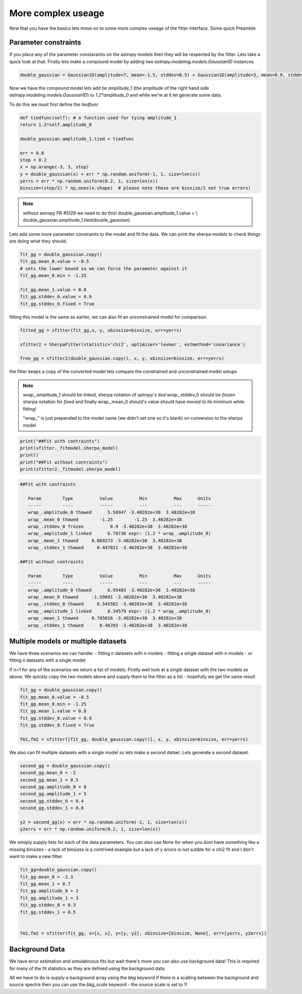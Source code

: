 More complex useage
===================

Now that you have the basics lets move on to some more complex useage of the fitter interface.
Some quick Preamble

.. code-block::ipython
	from astropy.modeling.fitting import SherpaFitter
	sfitter = SherpaFitter(statistic='chi2', optimizer='levmar', estmethod='covariance')
	
	from astropy.modeling.models import Gaussian1D
	import numpy as np
	np.random.seed(0x1337)

Parameter constraints
---------------------

If you place any of the parameter constaraints on the astropy models then they will be respected by the fitter. Lets take a quick look at that. Firstly lets make a compound model by adding two `astropy.modeling.models.Gaussian1D` instances.

.. code-block:: ipython

	double_gaussian = Gaussian1D(amplitude=7, mean=-1.5, stddev=0.5) + Gaussian1D(amplitude=3, mean=0.9, stddev=0.5)

Now we have the compound model lets add tie `amplitude_1` (the amplitude of the right hand side `astropy.modeling.models.Gaussian1D`) to `1.2*amplitude_0` and while we're at it let generate some data.

To do this we must first define the `tiedfunc`

.. code-block:: ipython

	def tiedfunc(self): # a function used for tying amplitude_1
    	return 1.2*self.amplitude_0

	double_gaussian.amplitude_1.tied = tiedfunc

	err = 0.8
	step = 0.2
	x = np.arange(-3, 3, step)
	y = double_gaussian(x) + err * np.random.uniform(-1, 1, size=len(x))
	yerrs = err * np.random.uniform(0.2, 1, size=len(x))
	binsize=(step/2) * np.ones(x.shape)  # please note these are binsize/2 not true errors! 


.. note :: without astropy PR #5129 we need to do this! 
	double_gaussian.amplitude_1.value = \\
	double_gaussian.amplitude_1.tied(double_gaussian)

.. image:: _generated/example_plot_data2.png

Lets add some more parameter constraints to the model and fit the data.
We can print the sherpa models to check things are doing what they should.
 
.. code-block:: ipython

	fit_gg = double_gaussian.copy()
	fit_gg.mean_0.value = -0.5
	# sets the lower bound so we can force the parameter against it
	fit_gg.mean_0.min = -1.25 
	
	fit_gg.mean_1.value = 0.8
	fit_gg.stddev_0.value = 0.9
	fit_gg.stddev_0.fixed = True

fitting this model is the same as earlier, we can also fit an unconstrained model for comparison.

.. code-block:: ipython

	fitted_gg = sfitter(fit_gg,x, y, xbinsize=binsize, err=yerrs)

	sfitter2 = SherpaFitter(statistic='chi2', optimizer='levmar', estmethod='covariance')
	
	free_gg = sfitter2(double_gaussian.copy(), x, y, xbinsize=binsize, err=yerrs)


.. image:: _generated/example_plot_fitted2.png

the fitter keeps a copy of the converted model lets compare the constrained and unconstrained model setups

.. note ::
	wrap\_.amplitude_1  should be `linked`, sherpa notation of astropy's `tied`
	wrap\_.stddev_0 should be `frozen` sherpa notation for `fixed`
	and finally wrap\_.mean_0 should's value should have moved to its minimum while fitting!
	
	"wrap\_" is just prepended to the model name (we didn't set one so it's blank) on conversion to the sherpa model 

.. code-block:: ipython

	print("##Fit with contraints")
	print(sfitter._fitmodel.sherpa_model)
	print()
	print("##Fit without contraints")
	print(sfitter2._fitmodel.sherpa_model)


.. code-block:: ipython

	##Fit with contraints

	   Param        Type          Value          Min          Max      Units
	   -----        ----          -----          ---          ---      -----
	   wrap_.amplitude_0 thawed      5.58947 -3.40282e+38  3.40282e+38           
	   wrap_.mean_0 thawed        -1.25        -1.25  3.40282e+38           
	   wrap_.stddev_0 frozen          0.9 -3.40282e+38  3.40282e+38           
	   wrap_.amplitude_1 linked      6.70736 expr: (1.2 * wrap_.amplitude_0)           
	   wrap_.mean_1 thawed     0.869273 -3.40282e+38  3.40282e+38           
	   wrap_.stddev_1 thawed     0.447021 -3.40282e+38  3.40282e+38           

	##Fit without contraints

	   Param        Type          Value          Min          Max      Units
	   -----        ----          -----          ---          ---      -----
	   wrap_.amplitude_0 thawed      6.95483 -3.40282e+38  3.40282e+38           
	   wrap_.mean_0 thawed     -1.59091 -3.40282e+38  3.40282e+38           
	   wrap_.stddev_0 thawed     0.545582 -3.40282e+38  3.40282e+38           
	   wrap_.amplitude_1 linked      8.34579 expr: (1.2 * wrap_.amplitude_0)           
	   wrap_.mean_1 thawed     0.785016 -3.40282e+38  3.40282e+38           
	   wrap_.stddev_1 thawed      0.46393 -3.40282e+38  3.40282e+38 




Multiple models or multiple datasets
------------------------------------

We have three scenarios we can handle:
- fitting n datasets with n models
- fitting a single dataset with n models 
- or fitting n datasets with a single model

If n>1 for any of the scenarios we return a list of models. Firstly well look at a single dataset with the two models as above. 
We quickly copy the two models above and supply them to the fitter as a list - hopefully we get the same result


.. code-block:: ipython
	
	fit_gg = double_gaussian.copy()
	fit_gg.mean_0.value = -0.5
	fit_gg.mean_0.min = -1.25
	fit_gg.mean_1.value = 0.8
	fit_gg.stddev_0.value = 0.9
	fit_gg.stddev_0.fixed = True

	fm1,fm2 = sfitter([fit_gg, double_gaussian.copy()], x, y, xbinsize=binsize, err=yerrs)


.. image:: _generated/example_plot_simul.png


We also can fit multiple datasets with a single model so lets make a second datset. Lets generate a second dataset.

.. code-block:: ipython

	second_gg = double_gaussian.copy()
	second_gg.mean_0 = -2
	second_gg.mean_1 = 0.5
	second_gg.amplitude_0 = 8
	second_gg.amplitude_1 = 5
	second_gg.stddev_0 = 0.4
	second_gg.stddev_1 = 0.8

	y2 = second_gg(x) + err * np.random.uniform(-1, 1, size=len(x))
	y2errs = err * np.random.uniform(0.2, 1, size=len(x))
	
We simiply supply lists for each of the data parameters. You can also use `None` for when you dont have something like a missing binsizes - a lack of binsizes is a contrived example but a lack of y errors is not sutible for a chi2 fit and I don't want to make a new fitter.

.. code-block:: ipython
	
	fit_gg=double_gaussian.copy()
	fit_gg.mean_0 = -2.3
	fit_gg.mean_1 = 0.7
	fit_gg.amplitude_0 = 2
	fit_gg.amplitude_1 = 3
	fit_gg.stddev_0 = 0.3
	fit_gg.stddev_1 = 0.5


	fm1,fm2 = sfitter(fit_gg, x=[x, x], y=[y, y2], xbinsize=[binsize, None], err=[yerrs, y2errs])

.. image:: _generated/example_plot_simul2.png



Background Data
---------------

We have error estimation and simulatinious fits but wait there's more you can also use background data!
This is required for many of the fit statistics as they are defined using the background data.

All we have to do is supply a background array using the `bkg` keyword if there is a scalling between the background and source spectra then you can use the `bkg_scale` keyword - the source scale is set to 1!

.. code-block:: ipython
	 sfitter(fit_gg, x=x, y=y, xbinsize=binsize, err=yerrs, bkg=y)
